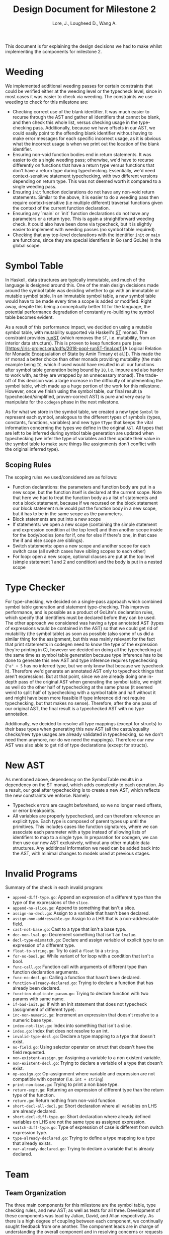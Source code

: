 #+TITLE: Design Document for Milestone 2
#+AUTHOR: Lore, J., Lougheed D., Wang A.
#+LATEX_HEADER: \usepackage[margin=0.9in]{geometry}
#+LATEX_HEADER: \usepackage[fontsize=10.5pt]{scrextend}
This document is for explaining the design decisions we had to make
whilst implementing the components for milestone 2.  \newpage
* Weeding
  We implemented additional weeding passes for certain constraints
  that could be verified either at the weeding level or the typecheck
  level, since in most cases it was easier to check via weeding. The constraints
  we use weeding to check for this milestone are:
  - Checking correct use of the blank identifier. It was much easier to recurse
    through the AST and gather all identifiers that cannot be blank,
    and then check this whole list, versus checking usage in the type-checking
    pass. Additionally, because we have offsets in our AST, we could easily
    point to the offending blank identifier without having to make error
    messages for each specific incorrect usage, as it is obvious what the
    incorrect usage is when we print out the location of the blank identifier.
  - Ensuring non-void function bodies end in return statements. It was easier to
    do a single weeding pass; otherwise, we'd have to recurse
    differently on functions that have a return type versus functions
    that don't have a return type during typechecking. Essentially,
    we'd need context-sensitive statement typechecking, with two different
    versions depending on return type. This was not deemed worth it compared to
    a single weeding pass.
  - Ensuring ~init~ function declarations do not have any non-void return
    statements. Similar to the above, it is easier to do a
    weeding pass then require context-sensitive (i.e multiple different)
    traversal functions given the context of the current function declaration.
  - Ensuring any `main` or `init` function declarations do not have any
    parameters or a return type. This is again a straightforward weeding check.
    It could also have been done via typecheck, but it is slightly
    easier to implement with weeding passes (no symbol table required).
  - Checking that any top-level declarations with the identifier ~init~ or
    ~main~ are functions, since they are special identifiers in Go (and GoLite)
    in the global scope.
* Symbol Table
  In Haskell, data structures are typically immutable, and much of the
  language is designed around this. One of the main design decisions
  made around the symbol table was deciding whether to go with an
  immutable or mutable symbol table. In an immutable symbol table, a
  new symbol table would have to be made every time a scope is added
  or modified. Right away, despite this being a conceptually better
  fit for the language, the potential performance degradation of
  constantly re-building the symbol table becomes evident.

  As a result of this performance impact, we decided on using a
  mutable symbol table, with mutability supported via Haskell's
  [[https://hackage.haskell.org/package/base-4.12.0.0/docs/Control-Monad-ST.html][ST]]
  monad. The constraint provides [[https://hackage.haskell.org/package/base-4.12.0.0/docs/Control-Monad-ST.html#v:runST][runST]] (which removes the ~ST~, i.e.
  mutability, from an interior data structure). This is proven to keep functions
  pure (see [[https://iris-project.org/pdfs/2018-popl-runST-final.pdf][A Logical
  Relation for Monadic Encapsulation of State by Amin Timany et
  al.]]). This made the ~ST~ monad a better choice than other monads
  providing mutability (the main example being ~IO~, which if used would have
  resulted in all our functions after symbol table generation being
  bound by ~IO~, i.e. impure and also harder to work with, as they
  are wrapped by an unnecessary monad). The trade-off of this decision
  was a large increase in the difficulty of implementing the symbol
  table, which made up a huge portion of the work for this milestone.
  However, once we finish using the symbol table, our final result (a
  typechecked/simplified, proven-correct AST) is pure and very easy to
  manipulate for the ~codegen~ phase in the next milestone.

  As for what we store in the symbol table, we created a new type
  ~Symbol~ to represent each symbol, analogous to the different types
  of symbols (types, constants, functions, variables) and new type
  ~SType~ that keeps the vital information concerning the types we
  define in the original ~AST~. All types that are left to be inferred
  during symbol table generation are updated when typechecking (we
  infer the type of variables and then update their value in the
  symbol table to make sure things like assignments don't conflict
  with the original inferred type).
** Scoping Rules
   The scoping rules we used/considered are as follows:
   - Function declarations: the parameters and function body are put
     in a new scope, but the function itself is declared at the
     current scope. Note that here we had to treat the function body
     as a list of statements and not a block statement, because if we
     recursed on the block statement our block statement rule would
     put the function body in a new scope, but it has to be in the
     same scope as the parameters.
   - Block statements are put into a new scope
   - If statements: we open a new scope (containing the simple
     statement and expression condition at the top level) and then
     another scope inside for the body/bodies (one for if, one for
     else if there's one, in that case the if and else scope are
     siblings).
   - Switch statements: open a new scope and another scope for each
     switch case (all switch cases have sibling scopes to each other)
   - For loop: open a new scope, optional clauses are put at the top
     level (simple statement 1 and 2 and condition) and the body is
     put in a nested scope
* Type Checker
  For type-checking, we decided on a single-pass approach which
  combined symbol table generation and statement type-checking. This
  improves performance, and is possible as a product of GoLite's
  declaration rules, which specify that identifiers must be declared
  before they can be used. The other approach we considered was having
  a type annotated AST (types of expressions would be contained in the
  AST) so that we could get rid of mutability (the symbol table) as
  soon as possible (also some of us did a similar thing for the
  assignment, but this was mainly relevant for the fact that print
  statements in codegen need to know the type of the expression
  they're printing in C), however we decided on doing all the
  typechecking at the same time as symbol table generation because
  type inference has to be done to generate this new AST and type
  inference requires typechecking (~"a" + 5~ has no inferred type, but
  we only know that because we typecheck it). Therefore we'd generate
  an annotated AST only to typecheck things that aren't
  expressions. But at that point, since we are already doing one
  in-depth pass of the original AST when generating the symbol table,
  we might as well do the other half of typechecking at the same phase
  (it seemed weird to split half of typechecking with a symbol table
  and half without it and might have been more feasible if type
  inference did not require typechecking, but that makes no
  sense). Therefore, after the one pass of our original AST, the final
  result is a typechecked AST with no type annotation.

  Additionally, we decided to resolve all type mappings (except for
  structs) to their base types when generating this new AST (all the
  casts/equality checks/new type usages are already validated in
  typechecking, so we don't need them anymore, nor do we need the
  mappings). Therefore our new AST was also able to get rid of type
  declarations (except for structs).
* New AST
  As mentioned above, dependency on the SymbolTable results in a
  dependency on the ST monad, which adds complexity to each operation.
  As a result, our goal after typechecking is to create a new AST,
  which reflects the new constraints we enforce.  Namely:
  - Typecheck errors are caught beforehand, so we no longer need offsets,
    or error breakpoints.
  - All variables are properly typechecked, and can therefore reference an
    explicit type. Each type is composed of parent types up until
    the primitives.  This includes cases like function signatures,
    where we can associate each parameter with a type instead of
    allowing lists of identifiers to map to a single type.  In
    preparation for codegen, we can then use our new AST
    exclusively, without any other mutable data structures. Any
    additinoal information we need can be added back into the AST,
    with minimal changes to models used at previous stages.

* Invalid Programs
  Summary of the check in each invalid program:
  - ~append-diff-type.go~: Append an expression of a different type than
    the type of the expressions of the ~slice~.
  - ~append-no-slice.go~: Append to something that isn't a slice.
  - ~assign-no-decl.go~: Assign to a variable that hasn't been declared.
  - ~assign-non-addressable.go~: Assign to a LHS that is a
    non-addressable field.
  - ~cast-not-base.go~: Cast to a type that isn't a base type.
  - ~dec-non-lval.go~: Decrement something that isn't an ~lvalue~.
  - ~decl-type-mismatch.go~: Declare and assign variable of explicit type
    to an expression of a different type.
  - ~float-to-string.go~: Try to cast a ~float~ to a ~string~.
  - ~for-no-bool.go~: While variant of for loop with a condition that isn't
    a bool.
  - ~func-call.go~: Function call with arguments of different type than
    function declaration arguments.
  - ~func-no-decl.go~: Calling a function that hasn't been declared.
  - ~function-already-declared.go~: Trying to declare a function that
    has already been declared.
  - ~function-duplicate-param.go~: Trying to declare function with two
    params with same name.
  - ~if-bad-init.go~: If with an init statement that does not typecheck
    (assignment of different type).
  - ~inc-non-numeric.go~: Increment an expression that doesn't resolve
    to a numeric base type.
  - ~index-not-list.go~: Index into something that isn't a slice.
  - ~index.go~: Index that does not resolve to an int.
  - ~invalid-type-decl.go~: Declare a type mapping to a type that
    doesn't exist.
  - ~no-field.go~: Using selector operator on struct that doesn't have
    the field requested.
  - ~non-existent-assign.go~: Assigning a variable to a non existent
    variable.
  - ~non-existent-decl.go~: Trying to declare a variable of a type that
    doesn't exist.
  - ~op-assign.go~: Op-assignment where variable and expression are not
    compatible with operator (i.e. ~int + string~)
  - ~print-non-base.go~: Trying to print a non base type.
  - ~return-expr.go~: Returning an expression of different type than the
    return type of the function.
  - ~return.go~: Return nothing from non-void function.
  - ~short-decl-all-decl.go~: Short declaration where all variables on
    LHS are already declared.
  - ~short-decl-diff-type.go~: Short declaration where already defined
    variables on LHS are not the same type as assigned expression.
  - ~switch-diff-type.go~: Type of expression of case is different from
    switch expression type.
  - ~type-already-declared.go~: Trying to define a type mapping to a
    type that already exists.
  - ~var-already-declared.go~: Trying to declare a variable that is
    already declared.
* Team
** Team Organization
   The three main components for this milestone are the symbol table,
   type checking rules, and new AST; as well as tests for all three. Development
   of these components was lead by Julian, David, and Allan respectively. As
   there is a high degree of coupling between each component, we continually
   sought feedback from one another. The component leads are in charge of
   understanding the overall component and in resolving concerns or requests
   from other members.
** Contributions
   - *Julian Lore:* Implemented weeding of blank identifiers, symbol
     table generation, typecheck (aside from type inference and
     expression typechecking) and submitted invalid pro
   - *David Lougheed:* Worked on expression type-checking and type inference,
     including tests. Also worked on the weeding pass for return
     statements.
   - *Allan Wang:* Added data structures for error messages, and supported
     explicit error checking in tests. Created the data model for symbol table
     core. Added hspec tests.
